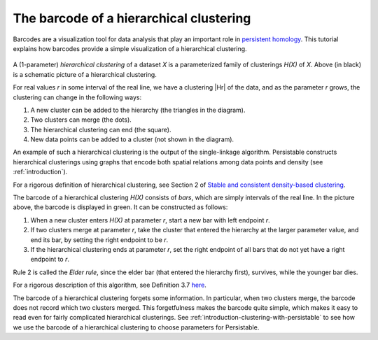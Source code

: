 .. _barcode:

The barcode of a hierarchical clustering
========================================

Barcodes are a visualization tool for data analysis that 
play an important role in 
`persistent homology <https://www.ams.org/journals/bull/2009-46-02/S0273-0979-09-01249-X/>`_. 
This tutorial explains how barcodes 
provide a simple visualization of a hierarchical clustering.

.. figure:: pictures/hierarchical-clustering-barcode.png
    :align: center
    
.. |Hr| raw:: html

	<em>H(X)<sub>r</sub></em>

A (1-parameter) *hierarchical clustering* of a dataset *X* 
is a parameterized family of clusterings *H(X)* of *X*. 
Above (in black) is a schematic picture of a hierarchical clustering.

For real values *r* in some interval of the real line, we have a clustering |Hr| of the data, 
and as the parameter *r* grows, the clustering can change in the following ways:

1. A new cluster can be added to the hierarchy 
   (the triangles in the diagram).
2. Two clusters can merge (the dots).
3. The hierarchical clustering can end (the square).
4. New data points can be added to a cluster 
   (not shown in the diagram).
   
An example of such a hierarchical clustering is the output of the single-linkage algorithm. 
Persistable constructs hierarchical clusterings using graphs 
that encode both spatial relations among data points and density 
(see :ref:`introduction`).

For a rigorous definition of hierarchical clustering, 
see Section 2 of 
`Stable and consistent density-based clustering <https://arxiv.org/abs/2005.09048>`__.

The barcode of a hierarchical clustering *H(X)* consists of *bars*, 
which are simply intervals of the real line. 
In the picture above, the barcode is displayed in green. 
It can be constructed as follows: 

1. When a new cluster enters *H(X)* at parameter *r*, 
   start a new bar with left endpoint *r*.
2. If two clusters merge at parameter *r*, 
   take the cluster that entered the hierarchy at the 
   larger parameter value, and end its bar, 
   by setting the right endpoint to be *r*.
3. If the hierarchical clustering ends at parameter *r*, 
   set the right endpoint of all bars that 
   do not yet have a right endpoint to *r*.
   
Rule 2 is called the *Elder rule*, 
since the elder bar (that entered the hierarchy first), 
survives, while the younger bar dies.

For a rigorous description of this algorithm, see Definition 3.7 
`here <https://link.springer.com/article/10.1007/s41468-019-00024-z>`_.

.. 
   To do: update this link to our paper once we add 
   an algorithm for computing the barcode of a hierarchical clustering.

The barcode of a hierarchical clustering forgets some information. 
In particular, when two clusters merge, 
the barcode does not record which two clusters merged. 
This forgetfulness makes the barcode quite simple, 
which makes it easy to read even for fairly complicated hierarchical clusterings. 
See 
:ref:`introduction-clustering-with-persistable` 
to see how we use the barcode of a hierarchical clustering 
to choose parameters for Persistable.
